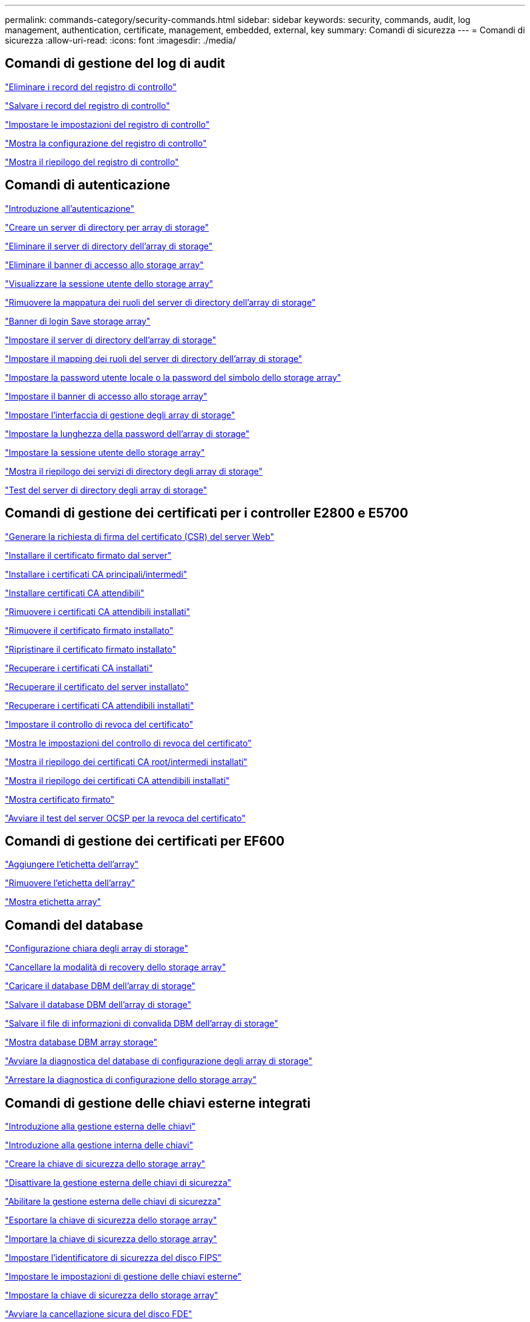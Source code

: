 ---
permalink: commands-category/security-commands.html 
sidebar: sidebar 
keywords: security, commands, audit, log management, authentication, certificate, management, embedded, external, key 
summary: Comandi di sicurezza 
---
= Comandi di sicurezza
:allow-uri-read: 
:icons: font
:imagesdir: ./media/




== Comandi di gestione del log di audit

link:../commands-a-z/delete-auditlog.html["Eliminare i record del registro di controllo"]

link:../commands-a-z/save-auditlog.html["Salvare i record del registro di controllo"]

link:../commands-a-z/set-auditlog.html["Impostare le impostazioni del registro di controllo"]

link:../commands-a-z/show-auditlog-configuration.html["Mostra la configurazione del registro di controllo"]

link:../commands-a-z/show-auditlog-summary.html["Mostra il riepilogo del registro di controllo"]



== Comandi di autenticazione

link:../commands-a-z/getting-started-with-authentication.html["Introduzione all'autenticazione"]

link:../commands-a-z/create-storagearray-directoryserver.html["Creare un server di directory per array di storage"]

link:../commands-a-z/delete-storagearray-directoryservers.html["Eliminare il server di directory dell'array di storage"]

link:../commands-a-z/delete-storagearray-loginbanner.html["Eliminare il banner di accesso allo storage array"]

link:../commands-a-z/show-storagearray-usersession.html["Visualizzare la sessione utente dello storage array"]

link:../commands-a-z/remove-storagearray-directoryserver.html["Rimuovere la mappatura dei ruoli del server di directory dell'array di storage"]

link:../commands-a-z/save-storagearray-loginbanner.html["Banner di login Save storage array"]

link:../commands-a-z/set-storagearray-directoryserver.html["Impostare il server di directory dell'array di storage"]

link:../commands-a-z/set-storagearray-directoryserver-roles.html["Impostare il mapping dei ruoli del server di directory dell'array di storage"]

link:../commands-a-z/set-storagearray-localusername.html["Impostare la password utente locale o la password del simbolo dello storage array"]

link:../commands-a-z/set-storagearray-loginbanner.html["Impostare il banner di accesso allo storage array"]

link:../commands-a-z/set-storagearray-managementinterface.html["Impostare l'interfaccia di gestione degli array di storage"]

link:../commands-a-z/set-storagearray-passwordlength.html["Impostare la lunghezza della password dell'array di storage"]

link:../commands-a-z/set-storagearray-usersession.html["Impostare la sessione utente dello storage array"]

link:../commands-a-z/show-storagearray-directoryservices-summary.html["Mostra il riepilogo dei servizi di directory degli array di storage"]

link:../commands-a-z/start-storagearray-directoryservices-test.html["Test del server di directory degli array di storage"]



== Comandi di gestione dei certificati per i controller E2800 e E5700

link:../commands-a-z/save-controller-arraymanagementcsr.html["Generare la richiesta di firma del certificato (CSR) del server Web"]

link:../commands-a-z/download-controller-arraymanagementservercertificate.html["Installare il certificato firmato dal server"]

link:../commands-a-z/download-controller-cacertificate.html["Installare i certificati CA principali/intermedi"]

link:../commands-a-z/download-controller-trustedcertificate.html["Installare certificati CA attendibili"]

link:../commands-a-z/delete-storagearray-trustedcertificate.html["Rimuovere i certificati CA attendibili installati"]

link:../commands-a-z/delete-controller-cacertificate.html["Rimuovere il certificato firmato installato"]

link:../commands-a-z/reset-controller-arraymanagementsignedcertificate.html["Ripristinare il certificato firmato installato"]

link:../commands-a-z/save-controller-cacertificate.html["Recuperare i certificati CA installati"]

link:../commands-a-z/save-controller-arraymanagementsignedcertificate.html["Recuperare il certificato del server installato"]

link:../commands-a-z/save-storagearray-trustedcertificate.html["Recuperare i certificati CA attendibili installati"]

link:../commands-a-z/set-storagearray-revocationchecksettings.html["Impostare il controllo di revoca del certificato"]

link:../commands-a-z/show-storagearray-revocationchecksettings.html["Mostra le impostazioni del controllo di revoca del certificato"]

link:../commands-a-z/show-controller-cacertificate.html["Mostra il riepilogo dei certificati CA root/intermedi installati"]

link:../commands-a-z/show-storagearray-trustedcertificate-summary.html["Mostra il riepilogo dei certificati CA attendibili installati"]

link:../commands-a-z/show-controller-arraymanagementsignedcertificate-summary.html["Mostra certificato firmato"]

link:../commands-a-z/start-storagearray-ocspresponderurl-test.html["Avviare il test del server OCSP per la revoca del certificato"]



== Comandi di gestione dei certificati per EF600

link:../commands-a-z/add-array-label.html["Aggiungere l'etichetta dell'array"]

link:../commands-a-z/remove-array-label.html["Rimuovere l'etichetta dell'array"]

link:../commands-a-z/show-array-label.html["Mostra etichetta array"]



== Comandi del database

link:../commands-a-z/clear-storagearray-configuration.html["Configurazione chiara degli array di storage"]

link:../commands-a-z/clear-storagearray-recoverymode.html["Cancellare la modalità di recovery dello storage array"]

link:../commands-a-z/load-storagearray-dbmdatabase.html["Caricare il database DBM dell'array di storage"]

link:../commands-a-z/save-storagearray-dbmdatabase.html["Salvare il database DBM dell'array di storage"]

link:../commands-a-z/save-storagearray-dbmvalidatorinfo.html["Salvare il file di informazioni di convalida DBM dell'array di storage"]

link:../commands-a-z/show-storagearray-dbmdatabase.html["Mostra database DBM array storage"]

link:../commands-a-z/start-storagearray-configdbdiagnostic.html["Avviare la diagnostica del database di configurazione degli array di storage"]

link:../commands-a-z/stop-storagearray-configdbdiagnostic.html["Arrestare la diagnostica di configurazione dello storage array"]



== Comandi di gestione delle chiavi esterne integrati

link:../commands-a-z/set-storagearray-externalkeymanagement.html["Introduzione alla gestione esterna delle chiavi"]

link:../commands-a-z/getting-started-with-internal-key-management.html["Introduzione alla gestione interna delle chiavi"]

link:../commands-a-z/create-storagearray-securitykey.html["Creare la chiave di sicurezza dello storage array"]

link:../commands-a-z/disable-storagearray-externalkeymanagement-file.html["Disattivare la gestione esterna delle chiavi di sicurezza"]

link:../commands-a-z/enable-storagearray-externalkeymanagement-file.html["Abilitare la gestione esterna delle chiavi di sicurezza"]

link:../commands-a-z/export-storagearray-securitykey.html["Esportare la chiave di sicurezza dello storage array"]

link:../commands-a-z/import-storagearray-securitykey-file.html["Importare la chiave di sicurezza dello storage array"]

link:../commands-a-z/set-storagearray-externalkeymanagement.html["Impostare l'identificatore di sicurezza del disco FIPS"]

link:../commands-a-z/set-storagearray-externalkeymanagement.html["Impostare le impostazioni di gestione delle chiavi esterne"]

link:../commands-a-z/set-storagearray-externalkeymanagement.html["Impostare la chiave di sicurezza dello storage array"]

link:../commands-a-z/start-secureerase-drive.html["Avviare la cancellazione sicura del disco FDE"]

link:../commands-a-z/start-storagearray-externalkeymanagement-test.html["Verificare la comunicazione esterna di gestione delle chiavi"]

link:../commands-a-z/validate-storagearray-securitykey.html["Convalidare la chiave di sicurezza dello storage array"]



== Comandi esterni di gestione delle chiavi relativi ai certificati

link:../commands-a-z/save-storagearray-keymanagementclientcsr.html["Recuperare la richiesta CSR di gestione delle chiavi installate"]

link:../commands-a-z/download-storagearray-keymanagementcertificate.html["Installare il certificato di gestione delle chiavi esterne dell'array di storage"]

link:../commands-a-z/delete-storagearray-keymanagementcertificate.html["Rimuovere il certificato di gestione delle chiavi esterne installato"]

link:../commands-a-z/save-storagearray-keymanagementcertificate.html["Recuperare il certificato di gestione delle chiavi esterne installato"]

